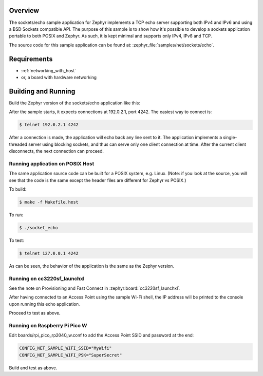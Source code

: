 .. zephyr:code-sample:: sockets-echo
   :name: Echo server (simple)
   :relevant-api: bsd_sockets

   Implements a simple IPv4/IPv6 TCP echo server using BSD sockets.

Overview
********

The sockets/echo sample application for Zephyr implements a TCP echo
server supporting both IPv4 and IPv6 and using a BSD Sockets compatible API.
The purpose of this sample is to show how it's possible to develop a sockets
application portable to both POSIX and Zephyr. As such, it is kept minimal
and supports only IPv4, IPv6 and TCP.

The source code for this sample application can be found at:
:zephyr_file:`samples/net/sockets/echo`.

Requirements
************

- :ref:`networking_with_host`
- or, a board with hardware networking

Building and Running
********************

Build the Zephyr version of the sockets/echo application like this:

.. zephyr-app-commands::
   :zephyr-app: samples/net/sockets/echo
   :board: <board_to_use>
   :goals: build
   :compact:

After the sample starts, it expects connections at 192.0.2.1, port 4242.
The easiest way to connect is:

.. code-block:: console

    $ telnet 192.0.2.1 4242

After a connection is made, the application will echo back any line sent
to it. The application implements a single-threaded server using blocking
sockets, and thus can serve only one client connection at time. After the
current client disconnects, the next connection can proceed.

Running application on POSIX Host
=================================

The same application source code can be built for a POSIX system, e.g.
Linux. (Note: if you look at the source, you will see that the code is
the same except the header files are different for Zephyr vs POSIX.)

To build:

.. code-block:: console

    $ make -f Makefile.host

To run:

.. code-block:: console

    $ ./socket_echo

To test:

.. code-block:: console

    $ telnet 127.0.0.1 4242

As can be seen, the behavior of the application is the same as the Zephyr
version.

Running on cc3220sf_launchxl
============================

See the note on Provisioning and Fast Connect in :zephyr:board:`cc3220sf_launchxl`.

After having connected to an Access Point using the sample Wi-Fi shell,
the IP address will be printed to the console upon running this echo
application.

Proceed to test as above.

Running on Raspberry Pi Pico W
==============================

Edit boards/rpi_pico_rp2040_w.conf to add the Access Point SSID and password
at the end:

.. code-block:: cfg

    CONFIG_NET_SAMPLE_WIFI_SSID="MyWifi"
    CONFIG_NET_SAMPLE_WIFI_PSK="SuperSecret"

Build and test as above.

